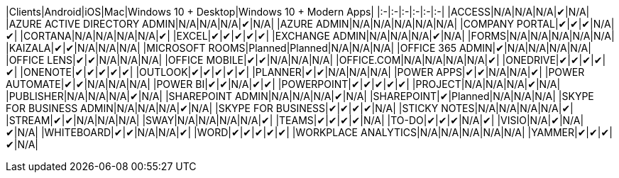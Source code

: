 // This file is generated automatically. Changes made to this file will be overwritten.

|Clients|Android|iOS|Mac|Windows 10 + Desktop|Windows 10 + Modern Apps| |:-|:-|:-|:-|:-|:-| |ACCESS|N/A|N/A|N/A|✔|N/A| |AZURE ACTIVE DIRECTORY ADMIN|N/A|N/A|N/A|✔|N/A| |AZURE ADMIN|N/A|N/A|N/A|N/A|N/A| |COMPANY PORTAL|✔|✔|✔|N/A|✔| |CORTANA|N/A|N/A|N/A|N/A|✔| |EXCEL|✔|✔|✔|✔|✔| |EXCHANGE ADMIN|N/A|N/A|N/A|✔|N/A| |FORMS|N/A|N/A|N/A|N/A|N/A| |KAIZALA|✔|✔|N/A|N/A|N/A| |MICROSOFT ROOMS|Planned|Planned|N/A|N/A|N/A| |OFFICE 365 ADMIN|✔|N/A|N/A|N/A|N/A| |OFFICE LENS|✔|✔|N/A|N/A|N/A| |OFFICE MOBILE|✔|✔|N/A|N/A|N/A| |OFFICE.COM|N/A|N/A|N/A|N/A|✔| |ONEDRIVE|✔|✔|✔|✔|✔| |ONENOTE|✔|✔|✔|✔|✔| |OUTLOOK|✔|✔|✔|✔|✔| |PLANNER|✔|✔|N/A|N/A|N/A| |POWER APPS|✔|✔|N/A|N/A|✔| |POWER AUTOMATE|✔|✔|N/A|N/A|N/A| |POWER BI|✔|✔|N/A|✔|✔| |POWERPOINT|✔|✔|✔|✔|✔| |PROJECT|N/A|N/A|N/A|✔|N/A| |PUBLISHER|N/A|N/A|N/A|✔|N/A| |SHAREPOINT ADMIN|N/A|N/A|N/A|✔|N/A| |SHAREPOINT|✔|Planned|N/A|N/A|N/A| |SKYPE FOR BUSINESS ADMIN|N/A|N/A|N/A|✔|N/A| |SKYPE FOR BUSINESS|✔|✔|✔|✔|N/A| |STICKY NOTES|N/A|N/A|N/A|N/A|✔| |STREAM|✔|✔|N/A|N/A|N/A| |SWAY|N/A|N/A|N/A|N/A|✔| |TEAMS|✔|✔|✔|✔|N/A| |TO-DO|✔|✔|✔|N/A|✔| |VISIO|N/A|✔|N/A|✔|N/A| |WHITEBOARD|✔|✔|N/A|N/A|✔| |WORD|✔|✔|✔|✔|✔| |WORKPLACE ANALYTICS|N/A|N/A|N/A|N/A|N/A| |YAMMER|✔|✔|✔|✔|N/A|
